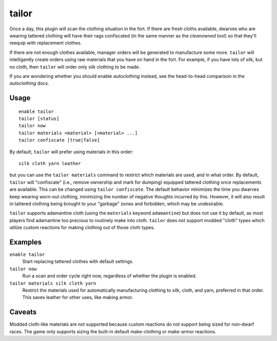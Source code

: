 tailor
======

.. dfhack-tool::
    :summary: Automatically keep your dwarves in fresh clothing.
    :tags: fort auto workorders

Once a day, this plugin will scan the clothing situation in the fort. If there
are fresh cloths available, dwarves who are wearing tattered clothing will have
their rags confiscated (in the same manner as the `cleanowned` tool) so that
they'll reequip with replacement clothes.

If there are not enough clothes available, manager orders will be generated to
manufacture some more. ``tailor`` will intelligently create orders using raw
materials that you have on hand in the fort. For example, if you have lots of
silk, but no cloth, then ``tailor`` will order only silk clothing to be made.

If you are wondering whether you should enable `autoclothing` instead, see the
head-to-head comparison in the `autoclothing` docs.

Usage
-----

::

    enable tailor
    tailor [status]
    tailor now
    tailor materials <material> [<material> ...]
    tailor confiscate [true|false]

By default, ``tailor`` will prefer using materials in this order::

    silk cloth yarn leather

but you can use the ``tailor materials`` command to restrict which materials are
used, and in what order. By default, ``tailor`` will "confiscate" (i.e., remove
ownership and mark for dumping) equipped tattered clothing once replacements are
available. This can be changed using ``tailor confiscate``. The default behavior
minimizes the time you dwarves keep wearing worn-out clothing, minimizing the
number of negative thoughts incurred by this. However, it will also result in
tattered clothing being brought to your "garbage" zones and forbidden, which may
be undesirable.

``tailor`` supports adamantine cloth (using the ``materials`` keyword
``adamantine``) but does not use it by default, as most players find adamantine
too precious to routinely make into cloth. ``tailor`` does not support modded
"cloth" types which utilize custom reactions for making clothing out of those
cloth types.

Examples
--------

``enable tailor``
    Start replacing tattered clothes with default settings.

``tailor now``
    Run a scan and order cycle right now, regardless of whether the plugin is
    enabled.

``tailor materials silk cloth yarn``
    Restrict the materials used for automatically manufacturing clothing to
    silk, cloth, and yarn, preferred in that order. This saves leather for
    other uses, like making armor.

Caveats
-------

Modded cloth-like materials are not supported because custom reactions do not
support being sized for non-dwarf races. The game only supports sizing the
built-in default make-clothing or make-armor reactions.
